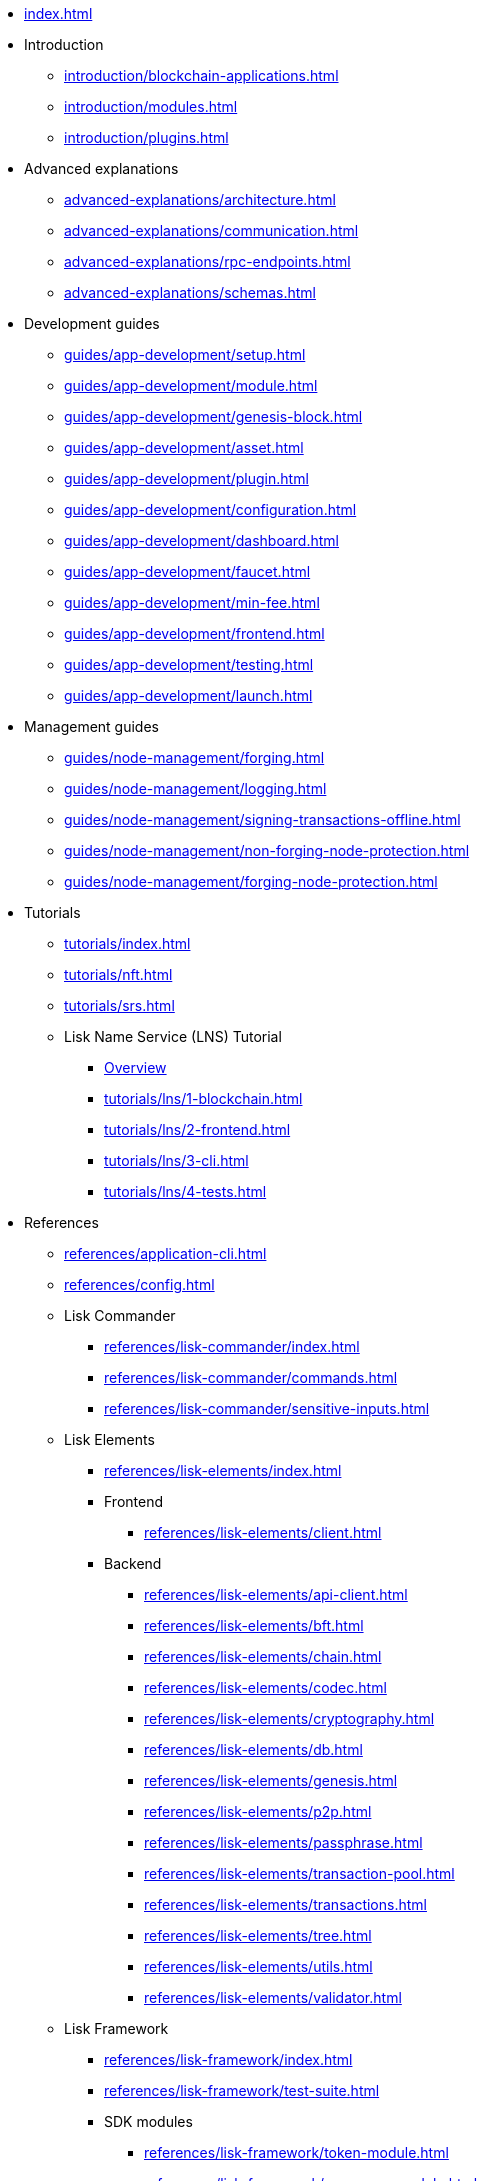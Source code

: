 * xref:index.adoc[]
* Introduction
** xref:introduction/blockchain-applications.adoc[]
** xref:introduction/modules.adoc[]
** xref:introduction/plugins.adoc[]
* Advanced explanations
** xref:advanced-explanations/architecture.adoc[]
** xref:advanced-explanations/communication.adoc[]
** xref:advanced-explanations/rpc-endpoints.adoc[]
** xref:advanced-explanations/schemas.adoc[]
* Development guides
** xref:guides/app-development/setup.adoc[]
** xref:guides/app-development/module.adoc[]
** xref:guides/app-development/genesis-block.adoc[]
** xref:guides/app-development/asset.adoc[]
** xref:guides/app-development/plugin.adoc[]
** xref:guides/app-development/configuration.adoc[]
** xref:guides/app-development/dashboard.adoc[]
** xref:guides/app-development/faucet.adoc[]
** xref:guides/app-development/min-fee.adoc[]
** xref:guides/app-development/frontend.adoc[]
** xref:guides/app-development/testing.adoc[]
** xref:guides/app-development/launch.adoc[]
* Management guides
** xref:guides/node-management/forging.adoc[]
** xref:guides/node-management/logging.adoc[]
** xref:guides/node-management/signing-transactions-offline.adoc[]
** xref:guides/node-management/non-forging-node-protection.adoc[]
** xref:guides/node-management/forging-node-protection.adoc[]
* Tutorials
** xref:tutorials/index.adoc[]
** xref:tutorials/nft.adoc[]
** xref:tutorials/srs.adoc[]
** Lisk Name Service (LNS) Tutorial
*** xref:tutorials/lns/index.adoc[Overview]
*** xref:tutorials/lns/1-blockchain.adoc[]
*** xref:tutorials/lns/2-frontend.adoc[]
*** xref:tutorials/lns/3-cli.adoc[]
*** xref:tutorials/lns/4-tests.adoc[]
* References
** xref:references/application-cli.adoc[]
** xref:references/config.adoc[]
** Lisk Commander
*** xref:references/lisk-commander/index.adoc[]
*** xref:references/lisk-commander/commands.adoc[]
*** xref:references/lisk-commander/sensitive-inputs.adoc[]
** Lisk Elements
*** xref:references/lisk-elements/index.adoc[]
*** Frontend
**** xref:references/lisk-elements/client.adoc[]
*** Backend
**** xref:references/lisk-elements/api-client.adoc[]
**** xref:references/lisk-elements/bft.adoc[]
**** xref:references/lisk-elements/chain.adoc[]
**** xref:references/lisk-elements/codec.adoc[]
**** xref:references/lisk-elements/cryptography.adoc[]
**** xref:references/lisk-elements/db.adoc[]
**** xref:references/lisk-elements/genesis.adoc[]
**** xref:references/lisk-elements/p2p.adoc[]
**** xref:references/lisk-elements/passphrase.adoc[]
**** xref:references/lisk-elements/transaction-pool.adoc[]
**** xref:references/lisk-elements/transactions.adoc[]
**** xref:references/lisk-elements/tree.adoc[]
**** xref:references/lisk-elements/utils.adoc[]
**** xref:references/lisk-elements/validator.adoc[]
** Lisk Framework
*** xref:references/lisk-framework/index.adoc[]
*** xref:references/lisk-framework/test-suite.adoc[]
*** SDK modules
****  xref:references/lisk-framework/token-module.adoc[]
****  xref:references/lisk-framework/sequence-module.adoc[]
****  xref:references/lisk-framework/keys-module.adoc[]
****  xref:references/lisk-framework/dpos-module.adoc[]
*** SDK plugins
****  xref:references/lisk-framework/http-api-plugin.adoc[]
****  xref:references/lisk-framework/dashboard-plugin.adoc[]
****  xref:references/lisk-framework/faucet-plugin.adoc[]
****  xref:references/lisk-framework/forger-plugin.adoc[]
****  xref:references/lisk-framework/report-misbehavior-plugin.adoc[]
****  xref:references/lisk-framework/monitor-plugin.adoc[]
* xref:glossary.adoc[]
